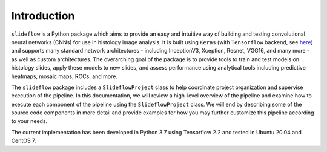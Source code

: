 Introduction
============

``slideflow`` is a Python package which aims to provide an easy and intuitive way of building and testing convolutional neural networks (CNNs) for use in histology image analysis. It is built using ``Keras`` (with ``Tensorflow`` backend, see `here <https://www.tensorflow.org/>`_) and supports many standard network architectures - including InceptionV3, Xception, Resnet, VGG16, and many more - as well as custom architectures. The overarching goal of the package is to provide tools to train and test models on histology slides, apply these models to new slides, and assess performance using analytical tools including predictive heatmaps, mosaic maps, ROCs, and more.

The ``slideflow`` package includes a ``SlideflowProject`` class to help coordinate project organization and supervise execution of the pipeline.  In this documentation, we will review a high-level overview of the pipeline and examine how to execute each component of the pipeline using the ``SlideflowProject`` class. We will end by describing some of the source code components in more detail and provide examples for how you may further customize this pipeline according to your needs.

The current implementation has been developed in Python 3.7 using Tensorflow 2.2 and tested in Ubuntu 20.04 and CentOS 7.